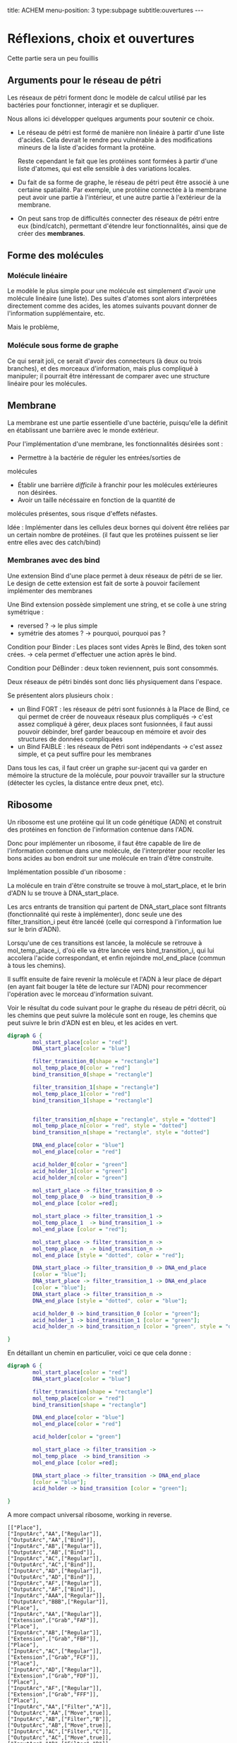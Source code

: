 #+OPTIONS: ^:{}
#+OPTIONS: toc:nil  


title: ACHEM
menu-position: 3
type:subpage
subtitle:ouvertures
@@html:---@@


* Réflexions, choix et ouvertures

Cette partie sera un peu fouillis
     
** Arguments pour le réseau de pétri

Les réseaux de pétri forment donc le modèle de calcul utilisé par
les bactéries pour fonctionner, interagir et se dupliquer.

Nous allons ici développer quelques arguments pour soutenir 
ce choix.
 
 + Le réseau de pétri est formé de manière non linéaire à partir d'une 
   liste d'acides. Cela devrait le rendre peu vulnérable à des 
   modifications mineurs de la liste d'acides formant la protéine.

   Reste cependant le fait que les protéines sont formées à partir 
   d'une liste d'atomes, qui est elle sensible à des variations locales.

 + Du fait de sa forme de graphe, le réseau de pétri peut être associé
   à une certaine spatialité. Par exemple, une protéine connectée à
   la membrane peut avoir une partie à l'intérieur, et une autre partie
   à l'extérieur de la membrane.

 + On peut sans trop de difficultés connecter des réseaux de pétri 
   entre eux (bind/catch), permettant d'étendre leur fonctionnalités,
   ainsi que de créer des *membranes*.

** Forme des molécules

*** Molécule linéaire

     Le modèle le plus simple pour une molécule est simplement d'avoir
     une molécule linéaire (une liste).
     Des suites d'atomes sont alors interprétées directement comme 
     des acides, les atomes suivants pouvant donner de l'information 
     supplémentaire, etc.

     Mais le problème, 
     
*** Molécule sous forme de graphe
     
    Ce qui serait joli, ce serait d'avoir des connecteurs (à deux ou 
    trois branches), et des morceaux d'information, mais plus 
    compliqué à manipuler; il pourrait être intéressant de comparer 
    avec une structure linéaire pour les molécules.

** Membrane

   La membrane est une partie essentielle d'une bactérie, puisqu'elle 
   la définit en établissant une barrière avec le monde extérieur.

   Pour l'implémentation d'une membrane, les fonctionnalités désirées 
   sont :
    + Permettre à la bactérie de réguler les entrées/sorties de 
    molécules
    + Établir une barrière /difficile/ à franchir pour les molécules
      extérieures non désirées.
    + Avoir un taille nécéssaire en fonction de la quantité de 
    molécules présentes, sous risque d'effets néfastes.
   
   Idée : Implémenter dans les cellules deux bornes qui doivent 
   être reliées par un certain nombre de protéines.
   (il faut que les protéines puissent se lier entre elles avec 
   des catch/bind)

*** Membranes avec des bind

    Une extension Bind d'une place permet à deux réseaux de pétri 
    de se lier. Le design de cette extension est fait de sorte 
    à pouvoir facilement implémenter des membranes

    Une Bind extension possède simplement une string, et se colle
    à une string symétrique :
     + reversed ? -> le plus simple
     + symétrie des atomes ? -> pourquoi, pourquoi pas ?

    Condition pour Binder : Les places sont vides
    Après le Bind, des token sont crées. -> cela permet d'effectuer
    une action après le  bind.

    Condition pour DéBinder : deux token reviennent, puis sont consommés.
    
    
    Deux réseaux de pétri bindés sont donc liés physiquement dans l'espace.

    Se présentent alors plusieurs choix :
     + un Bind FORT : les réseaux de pétri sont fusionnés à la Place
       de Bind, ce qui permet de créer de nouveaux réseaux plus 
       compliqués
       -> c'est assez compliqué à gérer, deux places sont fusionnées,
       il faut aussi pouvoir débinder, bref garder beaucoup en mémoire
       et avoir des structures de données compliquées
     + un Bind FAIBLE : les réseaux de Pétri sont indépendants
       -> c'est assez simple, et ça peut suffire pour les membranes

    Dans tous les cas, il faut créer un graphe sur-jacent qui va garder 
    en mémoire la structure de la molécule, pour pouvoir travailler sur 
    la structure (détecter les cycles, la distance entre deux pnet, etc).
      
** Ribosome

   Un ribosome est une protéine qui lit un code génétique (ADN) et 
   construit des protéines en fonction de l'information contenue dans 
   l'ADN.

   Donc pour implémenter un ribosome, il faut être capable de lire de
   l'information contenue dans une molécule, de l'interpréter pour 
   recoller les bons acides au bon endroit sur une molécule en train
   d'être construite.

**** Implémentation possible d'un ribosome : 
    La molécule en train d'être construite se trouve à mol_start_place, 
    et le brin d'ADN lu se trouve à DNA_start_place.
    
    Les arcs entrants de transition qui partent de DNA_start_place sont 
    filtrants (fonctionnalité qui reste à implémenter), donc seule une 
    des filter_transition_i peut être lancéé (celle qui correspond à 
    l'information lue sur le brin d'ADN). 
    
    Lorsqu'une de ces transitions est lancée, la molécule se retrouve à 
    mol_temp_place_i, d'où elle va être lancée vers bind_transition_i, 
    qui lui accolera l'acide correspondant, et enfin rejoindre 
    mol_end_place (commun à tous les chemins).

    Il suffit ensuite de faire revenir la molécule et l'ADN à leur 
    place de départ (en ayant fait bouger la tête de lecture sur l'ADN) 
    pour recommencer l'opération avec le morceau d'information suivant.

    Voir le résultat du code suivant pour le graphe du réseau de pétri
    décrit, où les chemins que peut suivre la molécule sont en rouge, 
    les chemins que peut suivre le brin d'ADN est en bleu, et les acides
    en vert.
    #+NAME: ribosomex
    #+BEGIN_SRC dot :file images/ribosome.png :cmdline -Kdot -Tpng
  digraph G {
          mol_start_place[color = "red"]
          DNA_start_place[color = "blue"]
          
          filter_transition_0[shape = "rectangle"]
          mol_temp_place_0[color = "red"]
          bind_transition_0[shape = "rectangle"]
          
          filter_transition_1[shape = "rectangle"]
          mol_temp_place_1[color = "red"]
          bind_transition_1[shape = "rectangle"]

          
          filter_transition_n[shape = "rectangle", style = "dotted"]
          mol_temp_place_n[color = "red", style = "dotted"]
          bind_transition_n[shape = "rectangle", style = "dotted"]
          
          DNA_end_place[color = "blue"]
          mol_end_place[color = "red"]
          
          acid_holder_0[color = "green"]
          acid_holder_1[color = "green"]
          acid_holder_n[color = "green"]
          
          mol_start_place -> filter_transition_0 ->
          mol_temp_place_0  -> bind_transition_0 ->
          mol_end_place [color =red];

          mol_start_place -> filter_transition_1 ->
          mol_temp_place_1  -> bind_transition_1 ->
          mol_end_place [color = "red"];

          mol_start_place -> filter_transition_n ->
          mol_temp_place_n  -> bind_transition_n ->
          mol_end_place [style = "dotted", color = "red"];

          DNA_start_place -> filter_transition_0 -> DNA_end_place
          [color = "blue"];
          DNA_start_place -> filter_transition_1 -> DNA_end_place
          [color = "blue"];
          DNA_start_place -> filter_transition_n ->
          DNA_end_place [style = "dotted", color = "blue"];

          acid_holder_0 -> bind_transition_0 [color = "green"];
          acid_holder_1 -> bind_transition_1 [color = "green"];
          acid_holder_n -> bind_transition_n [color = "green", style = "dotted"];
          
  }
#+END_SRC
 
   #+RESULTS:
   [[file:images/ribosome.png]]

   En détaillant un chemin en particulier, voici ce que cela donne : 
 

    #+BEGIN_SRC dot :file images/ribosome_detailed.png :cmdline -Kdot -Tpng
      digraph G {
              mol_start_place[color = "red"]
              DNA_start_place[color = "blue"]
              
              filter_transition[shape = "rectangle"]
              mol_temp_place[color = "red"]
              bind_transition[shape = "rectangle"]
              
              DNA_end_place[color = "blue"]
              mol_end_place[color = "red"]
              
              acid_holder[color = "green"]

              mol_start_place -> filter_transition ->
              mol_temp_place  -> bind_transition ->
              mol_end_place [color =red];

              DNA_start_place -> filter_transition -> DNA_end_place
              [color = "blue"];
              acid_holder -> bind_transition [color = "green"];
              
      }
#+END_SRC

#+CALL: ribosome
#+RESULTS:
   [[file:ribosome_detailed.png]]


A more compact universal ribosome, working in reverse.
#+BEGIN_SRC
[["Place"],
["InputArc","AA",["Regular"]],
["OutputArc","AA",["Bind"]],
["InputArc","AB",["Regular"]],
["OutputArc","AB",["Bind"]],
["InputArc","AC",["Regular"]],
["OutputArc","AC",["Bind"]],
["InputArc","AD",["Regular"]],
["OutputArc","AD",["Bind"]],
["InputArc","AF",["Regular"]],
["OutputArc","AF",["Bind"]],
["InputArc","AAA",["Regular"]],
["OutputArc","BBB",["Regular"]],
["Place"],
["InputArc","AA",["Regular"]],
["Extension",["Grab","FAF"]],
["Place"],
["InputArc","AB",["Regular"]],
["Extension",["Grab","FBF"]],
["Place"],
["InputArc","AC",["Regular"]],
["Extension",["Grab","FCF"]],
["Place"],
["InputArc","AD",["Regular"]],
["Extension",["Grab","FDF"]],
["Place"],
["InputArc","AF",["Regular"]],
["Extension",["Grab","FFF"]],
["Place"],
["InputArc","AA",["Filter","A"]],
["OutputArc","AA",["Move",true]],
["InputArc","AB",["Filter","B"]],
["OutputArc","AB",["Move",true]],
["InputArc","AC",["Filter","C"]],
["OutputArc","AC",["Move",true]],
["InputArc","AD",["Filter","D"]],
["OutputArc","AD",["Move",true]],
["InputArc","AF",["Filter","F"]],
["OutputArc","AF",["Move",true]],
["InputArc","AAA",["Filter_empty"]],
["OutputArc","BBB",["Regular"]],
["Place"],
["OutputArc","AAA",["Regular"]],
["Extension",["Release"]],
["Place"],
["OutputArc","AAA",["Regular"]],
["Extension",["Release"]],
["Place"],
["InputArc","BBB",["Regular"]],
["OutputArc","CCC",["Regular"]],
["Place"],
["InputArc","BBB",["Regular"]],
["Extension",["Grab","DFDFFF"]],
["Place"],
["InputArc","CCC",["Split"]],
["OutputArc","CCC",["Regular"]],
["Extension",["Init_with_token"]]]
#+END_SRC


    
** Bacterie
   Une bacterie contient des molécules. Pour chaque molecule, on 
   connait le nombre présent, et on simule une unique forme protéinée 
   pour toutes les molécules du même type.
***** Note : on pourrait imaginer d'autres formes d'interprétation :
     + fonction (par ex log) du nombre de mols
      + ou autre.

     La simulation est alors découpée en (pour l'instant) deux étapes :
      + Simulation des protéines
      + Résolution des catch/bind

*** Simulation des protéines

  La protéine associée à chaque molécule lance un certain nombre
  de transitions de son réseau de pétri. Pour choisir ce nombre,
  on pourrait :
   + le faire correspondre au nombre de mol présentes
   (ou une fonction de celui-ci
   + Prendre le pgcd de tous les nombres de molécules
   (ou même diviser par le plus petit et arrondir)
   pour que le coût de simulation ne dépende pas du 
   nombre de molécules).

*** Résolution des catch/bind

    On calcule combien de bind sont effectués.

    Pour le déroulé du bind en lui même, on peut aussi avoir
    plusieurs choix :
      + Le bind crée un token
      + Le bind peut seulement se dérouler si un token vide
      se trouve sur la place avec le catcher
      + Si un token occupé par une molécule se trouve sur la
      place, la molécule est remplacée, ou alors une des deux 
      au hasard.


***** Note : du coup pour le simulateur
      On calcule les catch/bind, puis
      on attribue à chaque molécule un certain
      nb de transitions. On peut alors soit
      observer les transitions de chaque molécule,
      soit tout exécuter, etc.

** Le monde

    Quelques idées : 
 + les bactéries peuvent se duppliquer sans restriction physique.
   À chaque nouvelle bactérie créée on attribue une certaines
   distribution des différentes ressources (acides aminés ?)
 + Matrice (tridimensionnelle), avec des « commandes » pour 
   interagir avec les cellules voisines, se déplacer,
   communiquer, etc..
 + Hôtes pour simuler un comportement multicellulaire : 
   l'hôte a différents emplacements pour cellules, où 
   se trouvent  des recepteurs particuliers, qui permettent
   à l'hôte d'effectuer des actions dans un autre monde physique.
 + Graphe (lazy ?) ou les nœuds contiennent pour chaque arc une 
   interface permettant de simuler une membrane. On peut imaginer
   différentes interfaces, avec différents niveaux de « difficulté ».

** Énergie
   Les tokens peuvent être un bon moyen de gérer les échanges 
   énergétiques. Le mieux serait sans-doute de faire comme en vrai, 
   c'est à dire qu'établir un liaison coûte de l'énergie, qui est 
   libérée lorsque la liaison est rompue. Ça implique de modifier un 
   peu le condition de grab et de catch/bind, mais ça devrait se faire 
   pas trop difficilement.
   On peut aussi penser à faire des transferts d'énergie entre une 
   protéine et la molécule grabée.
** Dans un futur lointain

   Pour que les bactéries puissent avoir un comportement efficace, il 
   faudrait qu'il y ait de l'information ambiante, qui représente 
   plusieurs aspects du monde alentour, que les bactéries puissent 
   mesurer

   Implémenter un système similaire à tierra, où les bactéries qui 
   font des actions « interdites » reçoivent un malus, et finissent
   par mourir ?
   (par exemple : problème de transition, problème lors du décalage
   d'une molécule à l'intérieur d'

   
